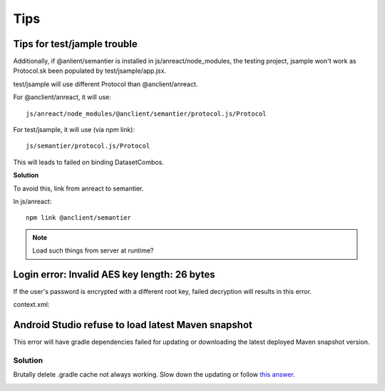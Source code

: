 Tips
====

Tips for test/jample trouble
----------------------------

Additionally, if @anlient/semantier is installed in js/anreact/node_modules, the
testing project, jsample won't work as Protocol.sk been populated by test/jsample/app.jsx.

test/jsample will use different Protocol than @anclient/anreact.

For @anclient/anreact, it will use::

    js/anreact/node_modules/@anclient/semantier/protocol.js/Protocol

For test/jsample, it will use (via npm link)::

    js/semantier/protocol.js/Protocol

This will leads to failed on binding DatasetCombos.

**Solution**

To avoid this, link from anreact to semantier.

In js/anreact::

    npm link @anclient/semantier

.. note:: Load such things from server at runtime?
..

Login error: Invalid AES key length: 26 bytes
---------------------------------------------

If the user's password is encrypted with a different root key, failed decryption
will results in this error.

context.xml:

.. code-block: xml

    <Context reloadable="true">
      <WatchedResource>WEB-INF/web.xml</WatchedResource>
      <Parameter name="io.oz.root-key" value="16 bytes root key" orride="false"/>
    </Context>
..

Android Studio refuse to load latest Maven snapshot
---------------------------------------------------

This error will have gradle dependencies failed for updating or downloading the
latest deployed Maven snapshot version.

Solution
________

Brutally delete .gradle cache not always working. Slow down the updating or follow
`this answer <https://stackoverflow.com/a/62600906/7362888>`_.

.. image:: ./imgs/03-maven-snapshot-gradle-error.png
   :height: 300px
